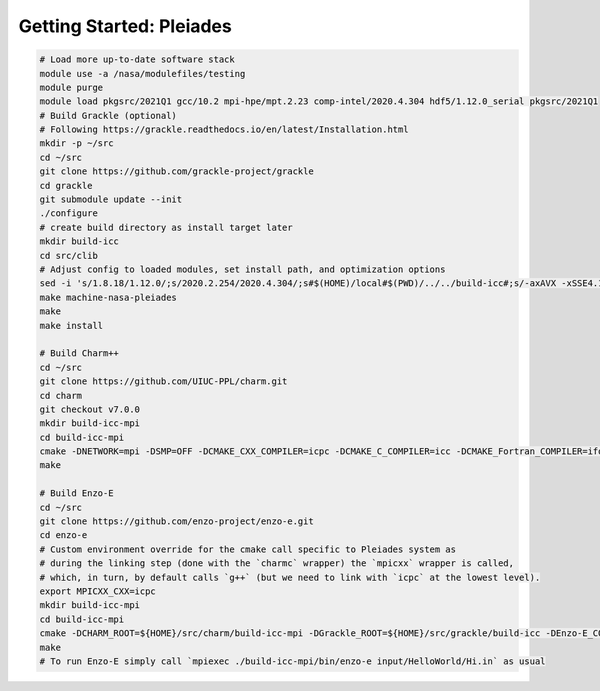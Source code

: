 .. _Pleiades:

Getting Started: Pleiades
=========================

..  code-block:: bash

  # Load more up-to-date software stack
  module use -a /nasa/modulefiles/testing
  module purge
  module load pkgsrc/2021Q1 gcc/10.2 mpi-hpe/mpt.2.23 comp-intel/2020.4.304 hdf5/1.12.0_serial pkgsrc/2021Q1
  # Build Grackle (optional)
  # Following https://grackle.readthedocs.io/en/latest/Installation.html
  mkdir -p ~/src
  cd ~/src
  git clone https://github.com/grackle-project/grackle
  cd grackle
  git submodule update --init
  ./configure
  # create build directory as install target later
  mkdir build-icc
  cd src/clib
  # Adjust config to loaded modules, set install path, and optimization options
  sed -i 's/1.8.18/1.12.0/;s/2020.2.254/2020.4.304/;s#$(HOME)/local#$(PWD)/../../build-icc#;s/-axAVX -xSSE4.1 -ip -ipo/-axCORE-AVX512,CORE-AVX2/' Make.mach.nasa-pleiades
  make machine-nasa-pleiades
  make
  make install

  # Build Charm++
  cd ~/src
  git clone https://github.com/UIUC-PPL/charm.git
  cd charm
  git checkout v7.0.0
  mkdir build-icc-mpi
  cd build-icc-mpi
  cmake -DNETWORK=mpi -DSMP=OFF -DCMAKE_CXX_COMPILER=icpc -DCMAKE_C_COMPILER=icc -DCMAKE_Fortran_COMPILER=ifort ..
  make

  # Build Enzo-E
  cd ~/src
  git clone https://github.com/enzo-project/enzo-e.git
  cd enzo-e
  # Custom environment override for the cmake call specific to Pleiades system as
  # during the linking step (done with the `charmc` wrapper) the `mpicxx` wrapper is called,
  # which, in turn, by default calls `g++` (but we need to link with `icpc` at the lowest level).
  export MPICXX_CXX=icpc
  mkdir build-icc-mpi
  cd build-icc-mpi
  cmake -DCHARM_ROOT=${HOME}/src/charm/build-icc-mpi -DGrackle_ROOT=${HOME}/src/grackle/build-icc -DEnzo-E_CONFIG=pleiades_icc ..
  make
  # To run Enzo-E simply call `mpiexec ./build-icc-mpi/bin/enzo-e input/HelloWorld/Hi.in` as usual
